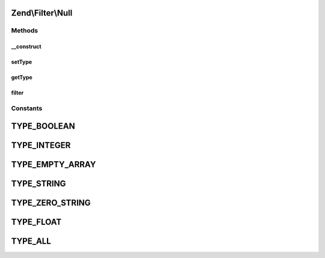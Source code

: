 .. Filter/Null.php generated using docpx on 01/30/13 03:32am


Zend\\Filter\\Null
==================

Methods
+++++++

__construct
-----------

.. function:: __construct()


    Constructor

    :param string|array|Traversable: OPTIONAL



setType
-------

.. function:: setType()


    Set boolean types

    :param integer|array: 

    :throws Exception\InvalidArgumentException: 

    :rtype: Boolean 



getType
-------

.. function:: getType()


    Returns defined boolean types

    :rtype: int 



filter
------

.. function:: filter()


    Defined by Zend\Filter\FilterInterface
    
    Returns null representation of $value, if value is empty and matches
    types that should be considered null.

    :param string: 

    :rtype: string 





Constants
+++++++++

TYPE_BOOLEAN
============

TYPE_INTEGER
============

TYPE_EMPTY_ARRAY
================

TYPE_STRING
===========

TYPE_ZERO_STRING
================

TYPE_FLOAT
==========

TYPE_ALL
========

